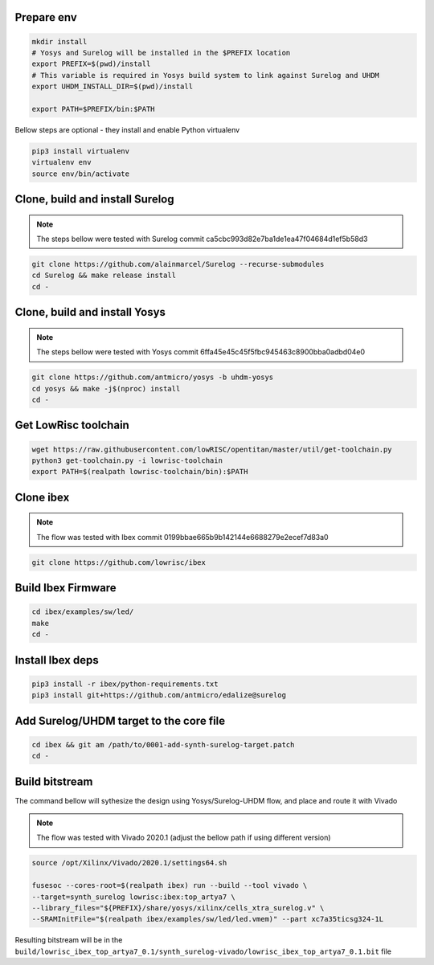 Prepare env
-----------

.. code-block:: bash

   mkdir install
   # Yosys and Surelog will be installed in the $PREFIX location
   export PREFIX=$(pwd)/install
   # This variable is required in Yosys build system to link against Surelog and UHDM
   export UHDM_INSTALL_DIR=$(pwd)/install

   export PATH=$PREFIX/bin:$PATH

Bellow steps are optional - they install and enable Python virtualenv

.. code-block:: bash

   pip3 install virtualenv
   virtualenv env
   source env/bin/activate

Clone, build and install Surelog
--------------------------------

.. note::

   The steps bellow were tested with Surelog commit ca5cbc993d82e7ba1de1ea47f04684d1ef5b58d3

.. code-block:: bash

   git clone https://github.com/alainmarcel/Surelog --recurse-submodules
   cd Surelog && make release install
   cd -

Clone, build and install Yosys
------------------------------

.. note::

   The steps bellow were tested with Yosys commit 6ffa45e45c45f5fbc945463c8900bba0adbd04e0

.. code-block:: bash

   git clone https://github.com/antmicro/yosys -b uhdm-yosys
   cd yosys && make -j$(nproc) install
   cd -

Get LowRisc toolchain
---------------------

.. code-block:: bash

   wget https://raw.githubusercontent.com/lowRISC/opentitan/master/util/get-toolchain.py
   python3 get-toolchain.py -i lowrisc-toolchain
   export PATH=$(realpath lowrisc-toolchain/bin):$PATH

Clone ibex
----------

.. note::

   The flow was tested with Ibex commit 0199bbae665b9b142144e6688279e2ecef7d83a0

.. code-block:: bash

   git clone https://github.com/lowrisc/ibex

Build Ibex Firmware
-------------------

.. code-block:: bash

   cd ibex/examples/sw/led/
   make
   cd -

Install Ibex deps
-----------------

.. code-block:: bash

   pip3 install -r ibex/python-requirements.txt
   pip3 install git+https://github.com/antmicro/edalize@surelog

Add Surelog/UHDM target to the core file
----------------------------------------

.. code-block:: bash

   cd ibex && git am /path/to/0001-add-synth-surelog-target.patch
   cd -


Build bitstream
---------------

The command bellow will sythesize the design using Yosys/Surelog-UHDM flow, and place and route it with Vivado

.. note::

   The flow was tested with Vivado 2020.1 (adjust the bellow path if using different version)

.. code-block:: bash

   source /opt/Xilinx/Vivado/2020.1/settings64.sh

   fusesoc --cores-root=$(realpath ibex) run --build --tool vivado \
   --target=synth_surelog lowrisc:ibex:top_artya7 \
   --library_files="${PREFIX}/share/yosys/xilinx/cells_xtra_surelog.v" \
   --SRAMInitFile="$(realpath ibex/examples/sw/led/led.vmem)" --part xc7a35ticsg324-1L 

Resulting bitstream will be in the ``build/lowrisc_ibex_top_artya7_0.1/synth_surelog-vivado/lowrisc_ibex_top_artya7_0.1.bit`` file
